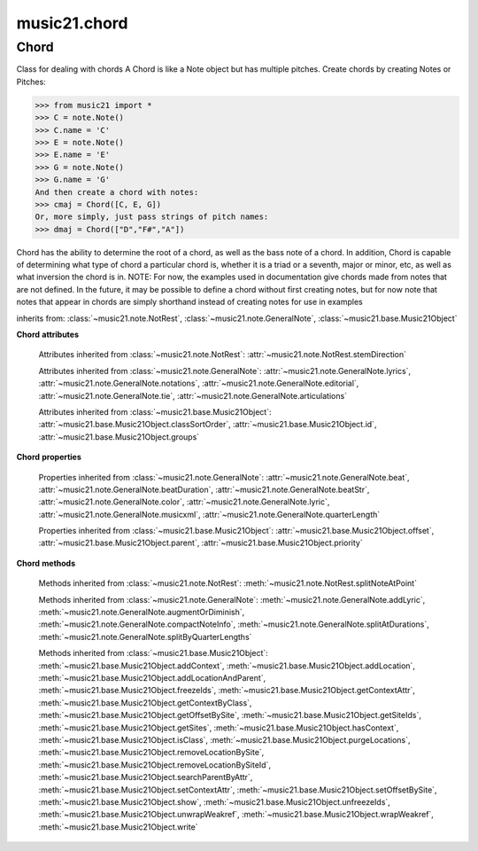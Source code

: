 .. _moduleChord:

music21.chord
=============

.. WARNING: DO NOT EDIT THIS FILE: AUTOMATICALLY GENERATED

.. module:: music21.chord



Chord
-----

.. class:: Chord(notes=[], **keywords)

    Class for dealing with chords A Chord is like a Note object but has multiple pitches. Create chords by creating Notes or Pitches: 

    >>> from music21 import *
    >>> C = note.Note()
    >>> C.name = 'C'
    >>> E = note.Note()
    >>> E.name = 'E'
    >>> G = note.Note()
    >>> G.name = 'G'
    And then create a chord with notes: 
    >>> cmaj = Chord([C, E, G])
    Or, more simply, just pass strings of pitch names: 
    >>> dmaj = Chord(["D","F#","A"])

    
    Chord has the ability to determine the root of a chord, as well as the bass note of a chord. 
    In addition, Chord is capable of determining what type of chord a particular chord is, whether 
    it is a triad or a seventh, major or minor, etc, as well as what inversion the chord is in. 
    NOTE: For now, the examples used in documentation give chords made from notes that are not 
    defined. In the future, it may be possible to define a chord without first creating notes, 
    but for now note that notes that appear in chords are simply shorthand instead of creating notes 
    for use in examples 

    

    inherits from: :class:`~music21.note.NotRest`, :class:`~music21.note.GeneralNote`, :class:`~music21.base.Music21Object`

    **Chord** **attributes**

        .. attribute:: isChord

            Boolean read-only value describing if this object is a Chord. 

        .. attribute:: isNote

            Boolean read-only value describing if this object is a Chord. Is False 

        .. attribute:: isRest

            Boolean read-only value describing if this is a Rest. Is False 

        .. attribute:: beams

            A :class:`music21.beam.Beams` object. 

        Attributes inherited from :class:`~music21.note.NotRest`: :attr:`~music21.note.NotRest.stemDirection`

        Attributes inherited from :class:`~music21.note.GeneralNote`: :attr:`~music21.note.GeneralNote.lyrics`, :attr:`~music21.note.GeneralNote.notations`, :attr:`~music21.note.GeneralNote.editorial`, :attr:`~music21.note.GeneralNote.tie`, :attr:`~music21.note.GeneralNote.articulations`

        Attributes inherited from :class:`~music21.base.Music21Object`: :attr:`~music21.base.Music21Object.classSortOrder`, :attr:`~music21.base.Music21Object.id`, :attr:`~music21.base.Music21Object.groups`

    **Chord** **properties**

        .. attribute:: pitches

            Return a list of all Pitch objects in this Chord. 

            >>> from music21 import *
            >>> c = chord.Chord(["C4", "E4", "G#4"])
            >>> c.pitches
            [C4, E4, G#4] 
            >>> [p.midi for p in c.pitches]
            [60, 64, 68] 

        .. attribute:: chordTablesAddress

            Return a triple tuple that represents that raw data location for information on the set class interpretation of this Chord. The data format is Forte set class cardinality, index number, and inversion status (where 0 is invariant, and -1 and 1 represent inverted or not, respectively). 

            >>> from music21 import *
            >>> c = chord.Chord(["C4", "E4", "G#4"])
            >>> c.chordTablesAddress
            (3, 12, 0) 

        .. attribute:: commonName

            Return a list of common names as strings that are associated with this Chord. 

            >>> from music21 import *
            >>> c2 = chord.Chord(['c', 'e', 'g'])
            >>> c2.commonName
            ['major triad'] 

        .. attribute:: forteClass

            Return the Forte set class name as a string. This assumes a Tn formation, where inversion distinctions are represented. 

            >>> from music21 import *
            >>> c2 = chord.Chord(['c', 'e', 'g'])
            >>> c2.forteClass
            '3-11B' 

        .. attribute:: forteClassNumber

            Return the number of the Forte set class within the defined set group. That is, if the set is 3-11, this method returns 11. 

            >>> from music21 import *
            >>> c2 = chord.Chord(['c', 'e', 'g'])
            >>> c2.forteClassNumber
            11 

        .. attribute:: forteClassTn

            Return the Forte Tn set class name, where inversion distinctions are represented. 

            >>> from music21 import *
            >>> c2 = chord.Chord(['c', 'e', 'g'])
            >>> c2.forteClassTn
            '3-11B' 

        .. attribute:: forteClassTnI

            Return the Forte TnI class name, where inversion distinctions are not represented. 

            >>> from music21 import *
            >>> c2 = chord.Chord(['c', 'e', 'g'])
            >>> c2.forteClassTnI
            '3-11' 

        .. attribute:: hasZRelation

            Return True or False if the Chord has a Z-relation. 

            >>> from music21 import *
            >>> c1 = chord.Chord(['c', 'e-', 'g'])
            >>> c1.hasZRelation
            False 

        .. attribute:: intervalVector

            Return the interval vector for this Chord as a list of integers. 

            >>> from music21 import *
            >>> c2 = chord.Chord(['c', 'e', 'g'])
            >>> c2.intervalVector
            [0, 0, 1, 1, 1, 0] 

        .. attribute:: intervalVectorString

            Return the interval vector as a string representation. 

            >>> from music21 import *
            >>> c1 = chord.Chord(['c', 'e-', 'g'])
            >>> c1.intervalVectorString
            '<001110>' 

        .. attribute:: isPrimeFormInversion

            Return True or False if the Chord represents a set class inversion. 

            >>> from music21 import *
            >>> c1 = chord.Chord(['c', 'e-', 'g'])
            >>> c1.isPrimeFormInversion
            False 
            >>> c2 = chord.Chord(['c', 'e', 'g'])
            >>> c2.isPrimeFormInversion
            True 

        .. attribute:: lily

            The name of the note as it would appear in Lilypond format. 

        .. attribute:: multisetCardinality

            Return an integer representing the cardinality of the mutliset, or the number of pitch values. 

            >>> from music21 import *
            >>> c1 = chord.Chord(["D4", "A4", "F#5", "D6"])
            >>> c1.multisetCardinality
            4 

        .. attribute:: mx

            Returns a List of mxNotes Attributes of notes are merged from different locations: first from the duration objects, then from the pitch objects. Finally, GeneralNote attributes are added 

            >>> from music21 import *
            >>> a = chord.Chord()
            >>> a.quarterLength = 2
            >>> b = pitch.Pitch('A-')
            >>> c = pitch.Pitch('D-')
            >>> d = pitch.Pitch('E-')
            >>> e = a.pitches = [b, c, d]
            >>> len(e)
            3 
            >>> mxNoteList = a.mx
            >>> len(mxNoteList) # get three mxNotes
            3 
            >>> mxNoteList[0].get('chord')
            False 
            >>> mxNoteList[1].get('chord')
            True 
            >>> mxNoteList[2].get('chord')
            True 

        .. attribute:: normalForm

            Return the normal form of the Chord represented as a list of integers. 

            >>> from music21 import *
            >>> c2 = chord.Chord(['c', 'e', 'g'])
            >>> c2.normalForm
            [0, 4, 7] 

        .. attribute:: normalFormString

            Return a string representation of the normal form of the Chord. 

            >>> from music21 import *
            >>> c1 = chord.Chord(['f#', 'e-', 'g'])
            >>> c1.normalFormString
            '<034>' 

        .. attribute:: orderedPitchClasses

            Return an list of pitch class integers, ordered form lowest to highest. 

            >>> from music21 import *
            >>> c1 = chord.Chord(["D4", "A4", "F#5", "D6"])
            >>> c1.orderedPitchClasses
            [2, 6, 9] 

        .. attribute:: orderedPitchClassesString

            Return a string representation of the pitch class values. 

            >>> from music21 import *
            >>> c1 = chord.Chord(['f#', 'e-', 'g'])
            >>> c1.orderedPitchClassesString
            '<367>' 

        .. attribute:: pitchClassCardinality

            Return a the cardinality of pitch classes, or the number of unique pitch classes, in the Chord. 

            >>> from music21 import *
            >>> c1 = chord.Chord(["D4", "A4", "F#5", "D6"])
            >>> c1.pitchClassCardinality
            3 

        .. attribute:: pitchClasses

            Return a list of all pitch classes in the chord as integers. 

            >>> from music21 import *
            >>> c1 = chord.Chord(["D4", "A4", "F#5", "D6"])
            >>> c1.pitchClasses
            [2, 9, 6, 2] 

        .. attribute:: pitchedCommonName

            Return the common name of this Chord preceded by its root, if a root is available. 

            >>> from music21 import *
            >>> c2 = chord.Chord(['c', 'e', 'g'])
            >>> c2.pitchedCommonName
            'C-major triad' 

        .. attribute:: primeForm

            Return a representation of the Chord as a prime-form list of pitch class integers. 

            >>> from music21 import *
            >>> c1 = chord.Chord(['c', 'e-', 'g'])
            >>> c1.primeForm
            [0, 3, 7] 

        .. attribute:: primeFormString

            Return a representation of the Chord as a prime-form set class string. 

            >>> from music21 import *
            >>> c1 = chord.Chord(['c', 'e-', 'g'])
            >>> c1.primeFormString
            '<037>' 

        Properties inherited from :class:`~music21.note.GeneralNote`: :attr:`~music21.note.GeneralNote.beat`, :attr:`~music21.note.GeneralNote.beatDuration`, :attr:`~music21.note.GeneralNote.beatStr`, :attr:`~music21.note.GeneralNote.color`, :attr:`~music21.note.GeneralNote.lyric`, :attr:`~music21.note.GeneralNote.musicxml`, :attr:`~music21.note.GeneralNote.quarterLength`

        Properties inherited from :class:`~music21.base.Music21Object`: :attr:`~music21.base.Music21Object.offset`, :attr:`~music21.base.Music21Object.parent`, :attr:`~music21.base.Music21Object.priority`

    **Chord** **methods**

        .. method:: areZRelations(other)

            Check of chord other is also a z relations 

            >>> from music21 import *
            >>> c1 = chord.Chord(["C", "c#", "e", "f#"])
            >>> c2 = chord.Chord(["C", "c#", "e-", "g"])
            >>> c3 = chord.Chord(["C", "c#", "f#", "g"])
            >>> c1.areZRelations(c2)
            True 
            >>> c1.areZRelations(c3)
            False 

        .. method:: bass(newbass=0)

            returns the bass note or sets it to note. Usually defined to the lowest note in the chord, but we want to be able to override this.  You might want an implied bass for instance...  v o9. example: 

            >>> from music21 import *
            >>> cmaj = chord.Chord(['C', 'E', 'G'])
            >>> cmaj.bass() # returns C
            C 

        .. method:: canBeDominantV()

            Returns True if the chord is a Major Triad or a Dominant Seventh 

            >>> from music21 import *
            >>> a = chord.Chord(['g', 'b', 'd', 'f'])
            >>> a.canBeDominantV()
            True 

        .. method:: canBeTonic()

            returns True if the chord is a major or minor triad 

            >>> from music21 import *
            >>> a = chord.Chord(['g', 'b', 'd', 'f'])
            >>> a.canBeTonic()
            False 
            >>> a = chord.Chord(['g', 'b', 'd'])
            >>> a.canBeTonic()
            True 

        .. method:: closedPosition()

            returns a new Chord object with the same pitch classes, but now in closed position 

            >>> from music21 import *
            >>> chord1 = chord.Chord(["C#4", "G5", "E6"])
            >>> chord2 = chord1.closedPosition()
            >>> print(chord2.lily.value)
            <cis' e' g'>4 

        .. method:: containsSeventh()

            returns True if the chord contains at least one of each of Third, Fifth, and Seventh. raises an exception if the Root can't be determined 

            >>> from music21 import *
            >>> cchord = chord.Chord(['C', 'E', 'G', 'B'])
            >>> other = chord.Chord(['C', 'D', 'E', 'F', 'G', 'B'])
            >>> cchord.containsSeventh() # returns True
            True 
            >>> other.containsSeventh() # returns True
            True 

        .. method:: containsTriad()

            returns True or False if there is no triad above the root. "Contains vs. Is": A dominant-seventh chord contains a triad. example: 

            >>> from music21 import *
            >>> cchord = chord.Chord(['C', 'E', 'G'])
            >>> other = chord.Chord(['C', 'D', 'E', 'F', 'G'])
            >>> cchord.containsTriad() #returns True
            True 
            >>> other.containsTriad() #returns True
            True 

        .. method:: determineType()

            returns an abbreviation for the type of chord it is. Add option to add inversion name to abbreviation? 

            >>> from music21 import *
            >>> a = chord.Chord(['a', 'c#', 'e'])
            >>> a.determineType()
            'Major Triad' 
            >>> a = chord.Chord(['g', 'b', 'd', 'f'])
            >>> a.determineType()
            'Dominant Seventh' 

        .. method:: duration(newDur=0)

            Duration of the chord can be defined here OR it should return the duration of the first note of the chord 

        .. method:: findBass()

            Returns the lowest note in the chord The only time findBass should be called is by bass() when it is figuring out what the bass note of the chord is. Generally call bass() instead example: 

            >>> from music21 import *
            >>> cmaj = chord.Chord(['C4', 'E3', 'G4'])
            >>> cmaj.findBass() # returns E3
            E3 

        .. method:: findRoot()

            Looks for the root by finding the note with the most 3rds above it Generally use root() instead, since if a chord doesn't know its root, root() will run findRoot() automatically. example: 

            >>> from music21 import *
            >>> cmaj = chord.Chord(['E', 'G', 'C'])
            >>> cmaj.findRoot() # returns C
            C 

        .. method:: hasAnyRepeatedScale(testRoot=None)

            Returns True if for any scale degree there are two or more different notes (such as E and E-) in the chord. If there are no repeated scale degrees, return false. example: 

            >>> from music21 import *
            >>> cchord = chord.Chord (['C', 'E', 'E-', 'G'])
            >>> other = chord.Chord (['C', 'E', 'F-', 'G'])
            >>> cchord.hasAnyRepeatedScale()
            True 
            >>> other.hasAnyRepeatedScale() # returns false (chromatically identical notes of different scale degrees do not count.
            False 

        .. method:: hasFifth(testRoot=None)

            Shortcut for hasScaleX(5) 

        .. method:: hasRepeatedScaleX(scaleDeg, testRoot=None)

            Returns True if scaleDeg above testRoot (or self.root()) has two or more different notes (such as E and E-) in it.  Otherwise returns false. example: 

            >>> from music21 import *
            >>> cchord = chord.Chord (['C', 'E', 'E-', 'G'])
            >>> cchord.hasRepeatedScaleX(3) # returns true
            True 

        .. method:: hasScaleX(scaleDegree, testRoot=None)

            Each of these returns the number of semitones above the root that the third, fifth, etc., of the chord lies, if there exists one.  Or False if it does not exist. You can optionally specify a note.Note object to try as the root.  It does not change the Chord.root object.  We use these methods to figure out what the root of the triad is. Currently there is a bug that in the case of a triply diminished third (e.g., "c" => "e----"), this function will incorrectly claim no third exists.  Perhaps this be construed as a feature. In the case of chords such as C, E-, E, hasThird will return 3, not 4, nor a list object (3,4).  You probably do not want to be using tonal chord manipulation functions on chords such as these anyway. note.Note that in Chord, we're using "Scale" to mean a diatonic scale step. It will not tell you if a chord has a specific scale degree in another scale system.  That functionality might be added to scale.py someday. example: 

            >>> from music21 import *
            >>> cchord = chord.Chord(['C', 'E', 'E-', 'G'])
            >>> cchord.hasScaleX(3) #
            4 
            >>> cchord.hasScaleX(5) # will return 7
            7 
            >>> cchord.hasScaleX(6) # will return False
            False 

        .. method:: hasSeventh(testRoot=None)

            Shortcut for hasScaleX(7) 

        .. method:: hasSpecificX(scaleDegree, testRoot=None)

            Exactly like hasScaleX, except it returns the interval itself instead of the number of semitones. example: 

            >>> from music21 import *
            >>> cmaj = chord.Chord(['C', 'E', 'G'])
            >>> cmaj.hasScaleX(3) #will return the interval between C and E
            4 
            >>> cmaj.hasScaleX(5) #will return the interval between C and G
            7 
            >>> cmaj.hasScaleX(6) #will return False
            False 

        .. method:: hasThird(testRoot=None)

            Shortcut for hasScaleX(3) 

        .. method:: inversion()

            returns an integer representing which standard inversion the chord is in. Chord does not have to be complete, but determines the inversion by looking at the relationship of the bass note to the root. 

            >>> from music21 import *
            >>> a = chord.Chord(['g', 'b', 'd', 'f'])
            >>> a.inversion()
            2 

        .. method:: inversionName()

            Returns an integer representing the common abbreviation for the inversion the chord is in. If chord is not in a common inversion, returns None. 

            >>> from music21 import *
            >>> a = chord.Chord(['G3', 'B3', 'F3', 'D3'])
            >>> a.inversionName()
            43 

        .. method:: isAugmentedTriad()

            Returns True if chord is an Augmented Triad, that is, if it contains only notes that are either in unison with the root, a major third above the root, or an augmented fifth above the root. Additionally, must contain at least one of each third and fifth above the root. Chord might NOT seem to have to be spelled correctly because incorrectly spelled Augmented Triads are usually augmented triads in some other inversion (e.g. C-E-Ab is a 2nd inversion aug triad; C-Fb-Ab is 1st inversion).  However, B#-Fb-Ab does return false as expeccted). Returns false if is not an augmented triad. 

            >>> import music21.chord
            >>> c = music21.chord.Chord(["C4", "E4", "G#4"])
            >>> c.isAugmentedTriad()
            True 
            >>> c = music21.chord.Chord(["C4", "E4", "G4"])
            >>> c.isAugmentedTriad()
            False 
            Other spellings will give other roots! 
            >>> c = music21.chord.Chord(["C4", "E4", "A-4"])
            >>> c.isAugmentedTriad()
            True 
            >>> c.root()
            A-4 
            >>> c = music21.chord.Chord(["C4", "F-4", "A-4"])
            >>> c.isAugmentedTriad()
            True 
            >>> c = music21.chord.Chord(["B#4", "F-4", "A-4"])
            >>> c.isAugmentedTriad()
            False 

        .. method:: isDiminishedSeventh()

            Returns True if chord is a Diminished Seventh, that is, if it contains only notes that are either in unison with the root, a minor third above the root, a diminished fifth, or a minor seventh above the root. Additionally, must contain at least one of each third and fifth above the root. Chord must be spelled correctly. Otherwise returns false. 

            >>> from music21 import *
            >>> a = chord.Chord(['c', 'e-', 'g-', 'b--'])
            >>> a.isDiminishedSeventh()
            True 

        .. method:: isDiminishedTriad()

            Returns True if chord is a Diminished Triad, that is, if it contains only notes that are either in unison with the root, a minor third above the root, or a diminished fifth above the root. Additionally, must contain at least one of each third and fifth above the root. Chord must be spelled correctly. Otherwise returns false. 

            >>> from music21 import *
            >>> cchord = chord.Chord(['C', 'E-', 'G-'])
            >>> other = chord.Chord(['C', 'E-', 'F#'])
            >>> cchord.isDiminishedTriad() #returns True
            True 
            >>> other.isDiminishedTriad() #returns False
            False 

        .. method:: isDominantSeventh()

            Returns True if chord is a Dominant Seventh, that is, if it contains only notes that are either in unison with the root, a major third above the root, a perfect fifth, or a major seventh above the root. Additionally, must contain at least one of each third and fifth above the root. Chord must be spelled correctly. Otherwise returns false. 

            >>> from music21 import *
            >>> a = chord.Chord(['b', 'g', 'd', 'f'])
            >>> a.isDominantSeventh()
            True 

        .. method:: isFalseDiminishedSeventh()

            Returns True if chord is a Diminished Seventh, that is, if it contains only notes that are either in unison with the root, a minor third above the root, a diminished fifth, or a minor seventh above the root. Additionally, must contain at least one of each third and fifth above the root. Chord MAY BE SPELLED INCORRECTLY. Otherwise returns false. 

        .. method:: isHalfDiminishedSeventh()

            Returns True if chord is a Half Diminished Seventh, that is, if it contains only notes that are either in unison with the root, a minor third above the root, a diminished fifth, or a major seventh above the root. Additionally, must contain at least one of each third, fifth, and seventh above the root. Chord must be spelled correctly. Otherwise returns false. 

            >>> from music21 import *
            >>> c1 = chord.Chord(['C4','E-4','G-4','B-4'])
            >>> c1.isHalfDiminishedSeventh()
            True 
            Incorrectly spelled chords are not considered half-diminished sevenths 
            >>> c2 = chord.Chord(['C4','E-4','G-4','A#4'])
            >>> c2.isHalfDiminishedSeventh()
            False 
            Nor are incomplete chords 
            >>> c3 = chord.Chord(['C4', 'G-4','B-4'])
            >>> c3.isHalfDiminishedSeventh()
            False 

        .. method:: isMajorTriad()

            Returns True if chord is a Major Triad, that is, if it contains only notes that are either in unison with the root, a major third above the root, or a perfect fifth above the root. Additionally, must contain at least one of each third and fifth above the root. Chord must be spelled correctly. Otherwise returns false. example: 

            >>> from music21 import *
            >>> cchord = chord.Chord(['C', 'E', 'G'])
            >>> other = chord.Chord(['C', 'G'])
            >>> cchord.isMajorTriad() # returns True
            True 
            >>> other.isMajorTriad() # returns False
            False 

        .. method:: isMinorTriad()

            Returns True if chord is a Minor Triad, that is, if it contains only notes that are either in unison with the root, a minor third above the root, or a perfect fifth above the root. Additionally, must contain at least one of each third and fifth above the root. Chord must be spelled correctly. Otherwise returns false. example: 

            >>> from music21 import *
            >>> cchord = chord.Chord(['C', 'E-', 'G'])
            >>> other = chord.Chord(['C', 'E', 'G'])
            >>> cchord.isMinorTriad() # returns True
            True 
            >>> other.isMinorTriad() # returns False
            False 

        .. method:: isSeventh()

            Returns True if chord contains at least one of each of Third, Fifth, and Seventh, and every note in the chord is a Third, Fifth, or Seventh, such that there are no repeated scale degrees (ex: E and E-). Else return false. example: 

            >>> from music21 import *
            >>> cchord = chord.Chord(['C', 'E', 'G', 'B'])
            >>> other = chord.Chord(['C', 'D', 'E', 'F', 'G', 'B'])
            >>> cchord.isSeventh() # returns True
            True 
            >>> other.isSeventh() # returns False
            False 

        .. method:: isTriad()

            returns True or False "Contains vs. Is:" A dominant-seventh chord is NOT a triad. returns True if the chord contains at least one Third and one Fifth and all notes are equivalent to either of those notes. Only returns True if triad is spelled correctly. example: 

            >>> from music21 import *
            >>> cchord = chord.Chord(['C', 'E', 'G'])
            >>> other = chord.Chord(['C', 'D', 'E', 'F', 'G'])
            >>> cchord.isTriad() # returns True
            True 
            >>> other.isTriad()
            False 

        .. method:: numNotes()

            Returns the number of notes in the chord 

        .. method:: root(newroot=False)

            Returns or sets the Root of the chord.  if not set, will run findRoot (q.v.) example: 

            >>> from music21 import *
            >>> cmaj = chord.Chord(['C', 'E', 'G'])
            >>> cmaj.root() # returns C
            C 

        .. method:: seekChordTablesAddress()

            Utility method to return the address to the chord table. Table addresses are TN based three character codes: cardinaltiy, Forte index number, inversion Inversion is either 0 (for symmetrical) or -1/1 NOTE: time consuming, and only should be run when necessary. 

            >>> from music21 import *
            >>> c1 = chord.Chord(['c3'])
            >>> c1.orderedPitchClasses
            [0] 
            >>> c1.seekChordTablesAddress()
            (1, 1, 0) 
            >>> c1 = chord.Chord(['c', 'c#', 'd', 'd#', 'e', 'f', 'f#', 'g', 'g#', 'a', 'b'])
            >>> c1.seekChordTablesAddress()
            (11, 1, 0) 
            >>> c1 = chord.Chord(['c', 'e', 'g'])
            >>> c1.seekChordTablesAddress()
            (3, 11, -1) 
            >>> c1 = chord.Chord(['c', 'e-', 'g'])
            >>> c1.seekChordTablesAddress()
            (3, 11, 1) 
            >>> c1 = chord.Chord(['c', 'c#', 'd#', 'e', 'f#', 'g#', 'a#'])
            >>> c1.seekChordTablesAddress()
            (7, 34, 0) 
            >>> c1 = chord.Chord(['c', 'c#', 'd'])
            >>> c1.seekChordTablesAddress()
            (3, 1, 0) 

        .. method:: semiClosedPosition()

            TODO: Write moves everything within an octave EXCEPT if there's already a pitch at that step, then it puts it up an octave.  It's a very useful display standard for dense post-tonal chords. 

        .. method:: sortAscending()

            No documentation. 

        .. method:: sortChromaticAscending()

            Same as sortAscending but notes are sorted by midi number, so F## sorts above G-. 

        .. method:: sortDiatonicAscending()

            After talking with Daniel Jackson, let's try to make the chord object as immutable as possible, so we return a new Chord object with the notes arranged from lowest to highest The notes are sorted by Scale degree and then by Offset (so F## sorts below G-). Notes that are the identical pitch retain their order 

            >>> from music21 import *
            >>> cMajUnsorted = chord.Chord(['E4', 'C4', 'G4'])
            >>> cMajSorted = cMajUnsorted.sortDiatonicAscending()
            >>> cMajSorted.pitches[0].name
            'C' 

        .. method:: sortFrequencyAscending()

            Same as above, but uses a note's frequency to determine height; so that C# would be below D- in 1/4-comma meantone, equal in equal temperament, but below it in (most) just intonation types. 

        .. method:: transpose(value, inPlace=False)

            Transpose the Note by the user-provided value. If the value is an integer, the transposition is treated in half steps. If the value is a string, any Interval string specification can be provided. 

            >>> from music21 import *
            >>> a = chord.Chord(['g4', 'a3', 'c#6'])
            >>> b = a.transpose('m3')
            >>> b
            <music21.chord.Chord B-4 C4 E6> 
            >>> aInterval = interval.Interval(-6)
            >>> b = a.transpose(aInterval)
            >>> b
            <music21.chord.Chord C#4 D#3 F##5> 
            >>> a.transpose(aInterval, inPlace=True)
            >>> a
            <music21.chord.Chord C#4 D#3 F##5> 

        Methods inherited from :class:`~music21.note.NotRest`: :meth:`~music21.note.NotRest.splitNoteAtPoint`

        Methods inherited from :class:`~music21.note.GeneralNote`: :meth:`~music21.note.GeneralNote.addLyric`, :meth:`~music21.note.GeneralNote.augmentOrDiminish`, :meth:`~music21.note.GeneralNote.compactNoteInfo`, :meth:`~music21.note.GeneralNote.splitAtDurations`, :meth:`~music21.note.GeneralNote.splitByQuarterLengths`

        Methods inherited from :class:`~music21.base.Music21Object`: :meth:`~music21.base.Music21Object.addContext`, :meth:`~music21.base.Music21Object.addLocation`, :meth:`~music21.base.Music21Object.addLocationAndParent`, :meth:`~music21.base.Music21Object.freezeIds`, :meth:`~music21.base.Music21Object.getContextAttr`, :meth:`~music21.base.Music21Object.getContextByClass`, :meth:`~music21.base.Music21Object.getOffsetBySite`, :meth:`~music21.base.Music21Object.getSiteIds`, :meth:`~music21.base.Music21Object.getSites`, :meth:`~music21.base.Music21Object.hasContext`, :meth:`~music21.base.Music21Object.isClass`, :meth:`~music21.base.Music21Object.purgeLocations`, :meth:`~music21.base.Music21Object.removeLocationBySite`, :meth:`~music21.base.Music21Object.removeLocationBySiteId`, :meth:`~music21.base.Music21Object.searchParentByAttr`, :meth:`~music21.base.Music21Object.setContextAttr`, :meth:`~music21.base.Music21Object.setOffsetBySite`, :meth:`~music21.base.Music21Object.show`, :meth:`~music21.base.Music21Object.unfreezeIds`, :meth:`~music21.base.Music21Object.unwrapWeakref`, :meth:`~music21.base.Music21Object.wrapWeakref`, :meth:`~music21.base.Music21Object.write`


